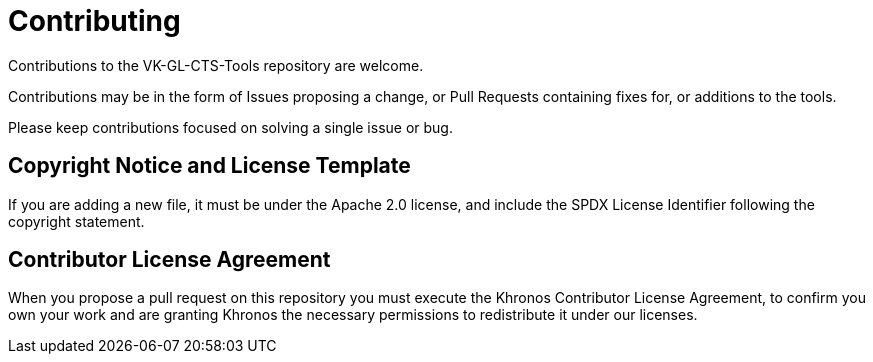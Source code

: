 // Copyright 2020-2021 The Khronos Group Inc.
//
// SPDX-License-Identifier: Apache-2.0

= Contributing

Contributions to the VK-GL-CTS-Tools repository are welcome.

Contributions may be in the form of Issues proposing a change, or Pull
Requests containing fixes for, or additions to the tools.

Please keep contributions focused on solving a single issue or bug.

== Copyright Notice and License Template

If you are adding a new file, it must be under the Apache 2.0 license, and
include the SPDX License Identifier following the copyright statement.

== Contributor License Agreement

When you propose a pull request on this repository you must execute the
Khronos Contributor License Agreement, to confirm you own your work and are
granting Khronos the necessary permissions to redistribute it under our
licenses.
